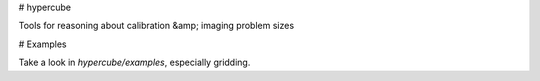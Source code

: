 # hypercube

Tools for reasoning about calibration &amp; imaging problem sizes

# Examples

Take a look in `hypercube/examples`, especially gridding.


